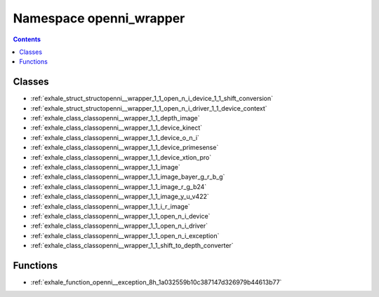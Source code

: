 
.. _namespace_openni_wrapper:

Namespace openni_wrapper
========================


.. contents:: Contents
   :local:
   :backlinks: none





Classes
-------


- :ref:`exhale_struct_structopenni__wrapper_1_1_open_n_i_device_1_1_shift_conversion`

- :ref:`exhale_struct_structopenni__wrapper_1_1_open_n_i_driver_1_1_device_context`

- :ref:`exhale_class_classopenni__wrapper_1_1_depth_image`

- :ref:`exhale_class_classopenni__wrapper_1_1_device_kinect`

- :ref:`exhale_class_classopenni__wrapper_1_1_device_o_n_i`

- :ref:`exhale_class_classopenni__wrapper_1_1_device_primesense`

- :ref:`exhale_class_classopenni__wrapper_1_1_device_xtion_pro`

- :ref:`exhale_class_classopenni__wrapper_1_1_image`

- :ref:`exhale_class_classopenni__wrapper_1_1_image_bayer_g_r_b_g`

- :ref:`exhale_class_classopenni__wrapper_1_1_image_r_g_b24`

- :ref:`exhale_class_classopenni__wrapper_1_1_image_y_u_v422`

- :ref:`exhale_class_classopenni__wrapper_1_1_i_r_image`

- :ref:`exhale_class_classopenni__wrapper_1_1_open_n_i_device`

- :ref:`exhale_class_classopenni__wrapper_1_1_open_n_i_driver`

- :ref:`exhale_class_classopenni__wrapper_1_1_open_n_i_exception`

- :ref:`exhale_class_classopenni__wrapper_1_1_shift_to_depth_converter`


Functions
---------


- :ref:`exhale_function_openni__exception_8h_1a032559b10c387147d326979b44613b77`
